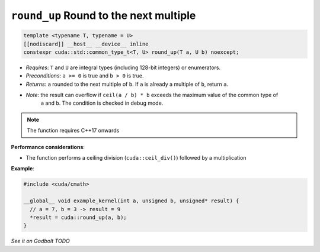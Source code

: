 .. _libcudacxx-extended-api-math-round-up:

``round_up`` Round to the next multiple
=======================================

.. code:: cuda

   template <typename T, typename = U>
   [[nodiscard]] __host__ __device__ inline
   constexpr cuda::std::common_type_t<T, U> round_up(T a, U b) noexcept;

- *Requires*: ``T`` and ``U`` are integral types (including 128-bit integers) or enumerators.
- *Preconditions*: ``a >= 0`` is true and ``b > 0`` is true.
- *Returns*: ``a`` rounded to the next multiple of ``b``. If ``a`` is already a multiple of ``b``, return ``a``.
- *Note*: the result can overflow if ``ceil(a / b) * b`` exceeds the maximum value of the common type of
          ``a`` and ``b``. The condition is checked in debug mode.

.. note::

   The function requires C++17 onwards

**Performance considerations**:

- The function performs a ceiling division (``cuda::ceil_div()``) followed by a multiplication

**Example**:

.. code:: cuda

   #include <cuda/cmath>

   __global__ void example_kernel(int a, unsigned b, unsigned* result) {
     // a = 7, b = 3 -> result = 9
     *result = cuda::round_up(a, b);
   }

`See it on Godbolt TODO`
